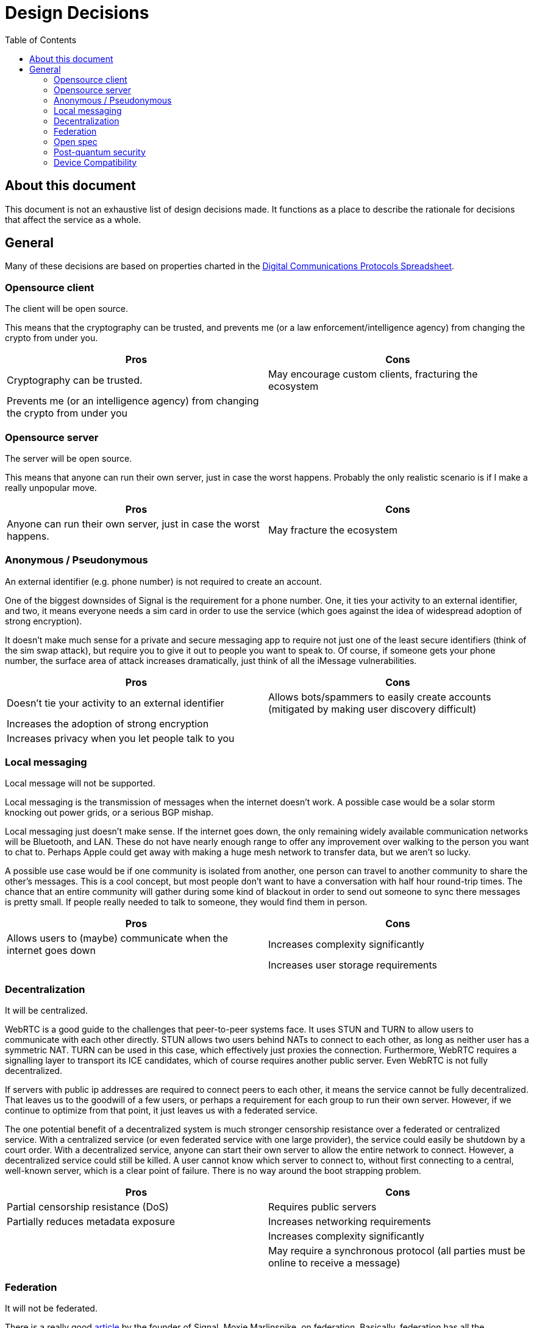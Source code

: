 = Design Decisions
:toc:

== About this document
This document is not an exhaustive list of design decisions made.
It functions as a place to describe the rationale for decisions that affect the service as a whole.


== General
Many of these decisions are based on properties charted in the https://docs.google.com/spreadsheets/d/1-UlA4-tslROBDS9IqHalWVztqZo7uxlCeKPQ-8uoFOU/edit#gid=0[Digital Communications Protocols Spreadsheet].

[#opensource-client]
=== Opensource client
The client will be open source.

This means that the cryptography can be trusted, and prevents me (or a law enforcement/intelligence agency) from changing the crypto from under you.

[cols=2*]
|===
|Pros |Cons

|Cryptography can be trusted.
|May encourage custom clients, fracturing the ecosystem

|Prevents me (or an intelligence agency) from changing the crypto from under you
|
|===

=== Opensource server
The server will be open source.

This means that anyone can run their own server, just in case the worst happens.
Probably the only realistic scenario is if I make a really unpopular move.

[cols=2*]
|===
|Pros |Cons

|Anyone can run their own server, just in case the worst happens.
|May fracture the ecosystem
|===

=== Anonymous / Pseudonymous
An external identifier (e.g. phone number) is not required to create an account.

One of the biggest downsides of Signal is the requirement for a phone number.
One, it ties your activity to an external identifier, and two, it means everyone needs a sim card in order to use the service (which goes against the idea of widespread adoption of strong encryption).

It doesn't make much sense for a private and secure messaging app to require not just one of the least secure identifiers (think of the sim swap attack), but require you to give it out to people you want to speak to.
Of course, if someone gets your phone number, the surface area of attack increases dramatically, just think of all the iMessage vulnerabilities.

[cols=2*]
|===
|Pros |Cons

|Doesn't tie your activity to an external identifier
|Allows bots/spammers to easily create accounts (mitigated by making user discovery difficult)

|Increases the adoption of strong encryption
|

|Increases privacy when you let people talk to you
|
|===

=== Local messaging
Local message will not be supported.

Local messaging is the transmission of messages when the internet doesn't work.
A possible case would be a solar storm knocking out power grids, or a serious BGP mishap.

Local messaging just doesn't make sense.
If the internet goes down, the only remaining widely available communication networks will be Bluetooth, and LAN.
These do not have nearly enough range to offer any improvement over walking to the person you want to chat to.
Perhaps Apple could get away with making a huge mesh network to transfer data, but we aren't so lucky.

A possible use case would be if one community is isolated from another, one person can travel to another community to share the other's messages.
This is a cool concept, but most people don't want to have a conversation with half hour round-trip times.
The chance that an entire community will gather during some kind of blackout in order to send out someone to sync there messages is pretty small.
If people really needed to talk to someone, they would find them in person.


[cols=2*]
|===
|Pros |Cons

|Allows users to (maybe) communicate when the internet goes down
|Increases complexity significantly

|
|Increases user storage requirements
|===

=== Decentralization
It will be centralized.

WebRTC is a good guide to the challenges that peer-to-peer systems face.
It uses STUN and TURN to allow users to communicate with each other directly.
STUN allows two users behind NATs to connect to each other, as long as neither user has a symmetric NAT.
TURN can be used in this case, which effectively just proxies the connection.
Furthermore, WebRTC requires a signalling layer to transport its ICE candidates, which of course requires another public server.
Even WebRTC is not fully decentralized.

If servers with public ip addresses are required to connect peers to each other, it means the service cannot be fully decentralized.
That leaves us to the goodwill of a few users, or perhaps a requirement for each group to run their own server.
However, if we continue to optimize from that point, it just leaves us with a federated service.

The one potential benefit of a decentralized system is much stronger censorship resistance over a federated or centralized service.
With a centralized service (or even federated service with one large provider), the service could easily be shutdown by a court order.
With a decentralized service, anyone can start their own server to allow the entire network to connect.
However, a decentralized service could still be killed.
A user cannot know which server to connect to, without first connecting to a central, well-known server, which is a clear point of failure.
There is no way around the boot strapping problem.

[cols=2*]
|===
|Pros |Cons

|Partial censorship resistance (DoS)
|Requires public servers

|Partially reduces metadata exposure
|Increases networking requirements

|
|Increases complexity significantly

|
|May require a synchronous protocol (all parties must be online to receive a message)
|===

=== Federation
It will not be federated.

There is a really good https://signal.org/blog/the-ecosystem-is-moving/[article] by the founder of Signal, Moxie Marlinspike, on federation.
Basically, federation has all the downsides of decentralization, (a fixed, unchanging protocol that is stuck in time), and the downsides of centralization (metadata is still being shared with huge providers).

Another example I would like to bring up is Matrix, which is a much more recent protocol than XMPP.
We can see this same pattern developing in even it.
The most common provider (or homeserver, in Matrix parlance) by far, is matrix.org itself.
This means that users lose the benefit of federation (the control over metadata), and it set the protocol in stone, as all servers must support the protocol in its current form.

[cols=2*]
|===
|Pros |Cons

|(Potential) control over metadata
|Prevents changes to protocol (necessary in an accelerating ecosystem)

|Partial censorship resistance (DoS)
|Increases complexity
|===

=== Open spec
The specification for the protocol will be open.

This will allow so many more possibilities for developers to further improve the ecosystem (e.g. bots).
Since the client will be <<opensource-client,open source>> anyway, it doesn't make sense to try hide it.

[cols=2*]
|===
|Pros |Cons

|Allows developers to improve the ecosystem
|May encourage custom clients and incompatible, derivative specs, fracturing the ecosystem

|Can't exactly be kept a secret anyway, given the client is <<opensource-client,open source>>
|

|Encourages community to work together to improve security and add features
|
|===

=== Post-quantum security
It will be secure against quantum computers.

Both elliptic curve cryptography and RSA are at risk of being broken by 2030.
It is estimated that the number of qubits required to break Curve25519 is only around 2330. footnote:[https://arxiv.org/pdf/1706.06752.pdf[Quantum Resource Estimates for Computing Elliptic Curve Discrete Logarithms]]
As of 2022, the largest number of qubits every produced is 216, by Xanadu's Borealis.
If we estimate the number of qubits to double every 2 years (which it https://en.wikipedia.org/wiki/List_of_quantum_processors[does]), then by 2030, we will likely have enough qubits to break Curve25519.
Another 2 or 4 years later, and we will have enough to break 4096-bit RSA.

[cols=2*]
|===
|Pros |Cons

|Means your messages will be safe after 2030
|Increases complexity
|===

=== Device Compatibility
[cols=2*]
|===
|Web
|The application will be web-native.

|Desktop
|Desktop will be supported with an Electron app. Unfortunately this is the easiest way to achieve cross-platform support.

|Mobile
|Mobile will be supported using a PWA. It makes it super easy to make a near-native app, without the hassle of dealing with the platforms individually. Unfortunately for iOS users, this means they will be unable to receive push notifications until someone buys an Apple Developer License. Sorry, I don't make the rules around here. Blame Apple.

|Terminal
|Initially, terminal will not be supported. However support could be eventually incorporated. Focus should initially remain on the other clients, as they will make up 95% of users and have very significant code-sharing in terms of the front-end. Terminal will have almost nothing in common with them except for the cryptography, so it makes very little sense to start working on them until the other clients work.
|===
